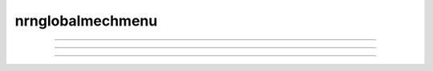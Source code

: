 .. _nfunc:

nrnglobalmechmenu
-----------------



.. function:: nrnglobalmechmenu


    Syntax:
        :code:`nrnglobalmechmenu("mechname")`

        :code:`n = nrnglobalmechmenu("mechname", 0)`


    Description:
        pops up panel containing all global variables defined by the 
        mechanism. 
         
        :samp:`nrnglobalmechmenu("{mechname}", 0)` returns the number of global variables 
        for this mechanism. Does not pop up a panel. 
         


----



.. function:: nrnmechmenu

        vestigial. does nothing. taken over by :func:`nrnsecmenu` 

----



.. function:: nrnpointmenu

         

    Syntax:
        :code:`nrnpointmenu(PointProcessObject)`

        :code:`nrnpointmenu(PointProcessObject, labelstyle)`


    Description:
        Pops up panel containing all variables of the point process. 
        if the point process is relocated to another position then the 
        label will be incorrect and the window should be dismissed and 
        recreated. 
         
        If the second arg exists,  a value of -1 means to not prepend 
        a label. 0 means to use the Object name as the label. 1 (default) 
        means to use the object name along with location when the panel was 
        created. 

         

----



.. function:: nrnsecmenu


    Syntax:
        :code:`nrnsecmenu(x, vartype)`


    Description:
        Pop up a panel containing variables in the currently accessed section. 
         
        0 < x < 1 shows variables at segment containing x 
        changing these variables changes only the values in that segment 
        eg. equivalent to :samp:`section.v(.2) = -65`
         
        x = -1 shows range variables which are constant (same in 
        each segment  of the section). 
        changing these variables makes the variable constant in the 
        entire section. eg. equivalent to section.v = -65. 
        Variables that are not constant get a label to that effect 
        instead of a field editor. 
         
        vartype=1,2,3 shows parameters, assigned, or states respectively. 



